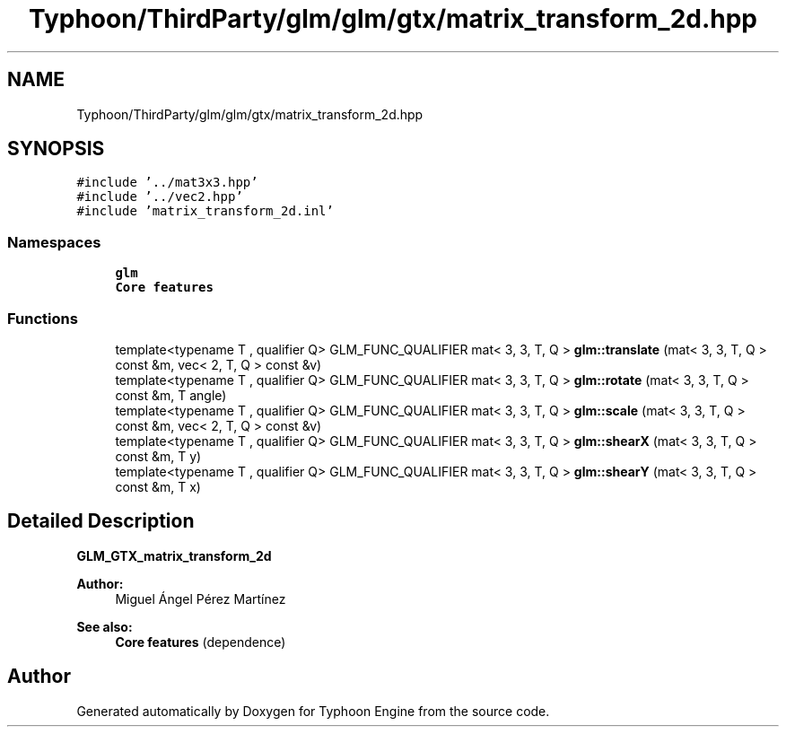 .TH "Typhoon/ThirdParty/glm/glm/gtx/matrix_transform_2d.hpp" 3 "Sat Jul 20 2019" "Version 0.1" "Typhoon Engine" \" -*- nroff -*-
.ad l
.nh
.SH NAME
Typhoon/ThirdParty/glm/glm/gtx/matrix_transform_2d.hpp
.SH SYNOPSIS
.br
.PP
\fC#include '\&.\&./mat3x3\&.hpp'\fP
.br
\fC#include '\&.\&./vec2\&.hpp'\fP
.br
\fC#include 'matrix_transform_2d\&.inl'\fP
.br

.SS "Namespaces"

.in +1c
.ti -1c
.RI " \fBglm\fP"
.br
.RI "\fBCore features\fP "
.in -1c
.SS "Functions"

.in +1c
.ti -1c
.RI "template<typename T , qualifier Q> GLM_FUNC_QUALIFIER mat< 3, 3, T, Q > \fBglm::translate\fP (mat< 3, 3, T, Q > const &m, vec< 2, T, Q > const &v)"
.br
.ti -1c
.RI "template<typename T , qualifier Q> GLM_FUNC_QUALIFIER mat< 3, 3, T, Q > \fBglm::rotate\fP (mat< 3, 3, T, Q > const &m, T angle)"
.br
.ti -1c
.RI "template<typename T , qualifier Q> GLM_FUNC_QUALIFIER mat< 3, 3, T, Q > \fBglm::scale\fP (mat< 3, 3, T, Q > const &m, vec< 2, T, Q > const &v)"
.br
.ti -1c
.RI "template<typename T , qualifier Q> GLM_FUNC_QUALIFIER mat< 3, 3, T, Q > \fBglm::shearX\fP (mat< 3, 3, T, Q > const &m, T y)"
.br
.ti -1c
.RI "template<typename T , qualifier Q> GLM_FUNC_QUALIFIER mat< 3, 3, T, Q > \fBglm::shearY\fP (mat< 3, 3, T, Q > const &m, T x)"
.br
.in -1c
.SH "Detailed Description"
.PP 
\fBGLM_GTX_matrix_transform_2d\fP
.PP
\fBAuthor:\fP
.RS 4
Miguel Ángel Pérez Martínez
.RE
.PP
\fBSee also:\fP
.RS 4
\fBCore features\fP (dependence) 
.RE
.PP

.SH "Author"
.PP 
Generated automatically by Doxygen for Typhoon Engine from the source code\&.
